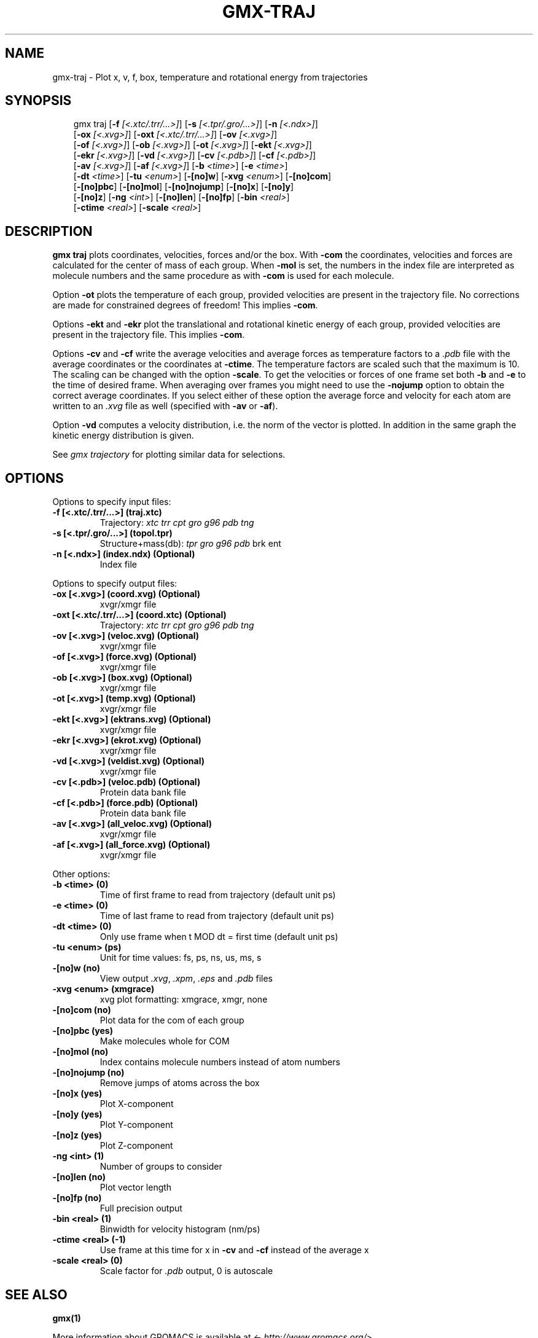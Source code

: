 .\" Man page generated from reStructuredText.
.
.
.nr rst2man-indent-level 0
.
.de1 rstReportMargin
\\$1 \\n[an-margin]
level \\n[rst2man-indent-level]
level margin: \\n[rst2man-indent\\n[rst2man-indent-level]]
-
\\n[rst2man-indent0]
\\n[rst2man-indent1]
\\n[rst2man-indent2]
..
.de1 INDENT
.\" .rstReportMargin pre:
. RS \\$1
. nr rst2man-indent\\n[rst2man-indent-level] \\n[an-margin]
. nr rst2man-indent-level +1
.\" .rstReportMargin post:
..
.de UNINDENT
. RE
.\" indent \\n[an-margin]
.\" old: \\n[rst2man-indent\\n[rst2man-indent-level]]
.nr rst2man-indent-level -1
.\" new: \\n[rst2man-indent\\n[rst2man-indent-level]]
.in \\n[rst2man-indent\\n[rst2man-indent-level]]u
..
.TH "GMX-TRAJ" "1" "Feb 10, 2025" "2025.0" "GROMACS"
.SH NAME
gmx-traj \- Plot x, v, f, box, temperature and rotational energy from trajectories
.SH SYNOPSIS
.INDENT 0.0
.INDENT 3.5
.sp
.EX
gmx traj [\fB\-f\fP \fI[<.xtc/.trr/...>]\fP] [\fB\-s\fP \fI[<.tpr/.gro/...>]\fP] [\fB\-n\fP \fI[<.ndx>]\fP]
         [\fB\-ox\fP \fI[<.xvg>]\fP] [\fB\-oxt\fP \fI[<.xtc/.trr/...>]\fP] [\fB\-ov\fP \fI[<.xvg>]\fP]
         [\fB\-of\fP \fI[<.xvg>]\fP] [\fB\-ob\fP \fI[<.xvg>]\fP] [\fB\-ot\fP \fI[<.xvg>]\fP] [\fB\-ekt\fP \fI[<.xvg>]\fP]
         [\fB\-ekr\fP \fI[<.xvg>]\fP] [\fB\-vd\fP \fI[<.xvg>]\fP] [\fB\-cv\fP \fI[<.pdb>]\fP] [\fB\-cf\fP \fI[<.pdb>]\fP]
         [\fB\-av\fP \fI[<.xvg>]\fP] [\fB\-af\fP \fI[<.xvg>]\fP] [\fB\-b\fP \fI<time>\fP] [\fB\-e\fP \fI<time>\fP]
         [\fB\-dt\fP \fI<time>\fP] [\fB\-tu\fP \fI<enum>\fP] [\fB\-[no]w\fP] [\fB\-xvg\fP \fI<enum>\fP] [\fB\-[no]com\fP]
         [\fB\-[no]pbc\fP] [\fB\-[no]mol\fP] [\fB\-[no]nojump\fP] [\fB\-[no]x\fP] [\fB\-[no]y\fP]
         [\fB\-[no]z\fP] [\fB\-ng\fP \fI<int>\fP] [\fB\-[no]len\fP] [\fB\-[no]fp\fP] [\fB\-bin\fP \fI<real>\fP]
         [\fB\-ctime\fP \fI<real>\fP] [\fB\-scale\fP \fI<real>\fP]
.EE
.UNINDENT
.UNINDENT
.SH DESCRIPTION
.sp
\fBgmx traj\fP plots coordinates, velocities, forces and/or the box.
With \fB\-com\fP the coordinates, velocities and forces are
calculated for the center of mass of each group.
When \fB\-mol\fP is set, the numbers in the index file are
interpreted as molecule numbers and the same procedure as with
\fB\-com\fP is used for each molecule.
.sp
Option \fB\-ot\fP plots the temperature of each group,
provided velocities are present in the trajectory file.
No corrections are made for constrained degrees of freedom!
This implies \fB\-com\fP\&.
.sp
Options \fB\-ekt\fP and \fB\-ekr\fP plot the translational and
rotational kinetic energy of each group,
provided velocities are present in the trajectory file.
This implies \fB\-com\fP\&.
.sp
Options \fB\-cv\fP and \fB\-cf\fP write the average velocities
and average forces as temperature factors to a \fI\%\&.pdb\fP file with
the average coordinates or the coordinates at \fB\-ctime\fP\&.
The temperature factors are scaled such that the maximum is 10.
The scaling can be changed with the option \fB\-scale\fP\&.
To get the velocities or forces of one
frame set both \fB\-b\fP and \fB\-e\fP to the time of
desired frame. When averaging over frames you might need to use
the \fB\-nojump\fP option to obtain the correct average coordinates.
If you select either of these option the average force and velocity
for each atom are written to an \fI\%\&.xvg\fP file as well
(specified with \fB\-av\fP or \fB\-af\fP).
.sp
Option \fB\-vd\fP computes a velocity distribution, i.e. the
norm of the vector is plotted. In addition in the same graph
the kinetic energy distribution is given.
.sp
See \fI\%gmx trajectory\fP for plotting similar data for selections.
.SH OPTIONS
.sp
Options to specify input files:
.INDENT 0.0
.TP
.B \fB\-f\fP [<.xtc/.trr/...>] (traj.xtc)
Trajectory: \fI\%xtc\fP \fI\%trr\fP \fI\%cpt\fP \fI\%gro\fP \fI\%g96\fP \fI\%pdb\fP \fI\%tng\fP
.TP
.B \fB\-s\fP [<.tpr/.gro/...>] (topol.tpr)
Structure+mass(db): \fI\%tpr\fP \fI\%gro\fP \fI\%g96\fP \fI\%pdb\fP brk ent
.TP
.B \fB\-n\fP [<.ndx>] (index.ndx) (Optional)
Index file
.UNINDENT
.sp
Options to specify output files:
.INDENT 0.0
.TP
.B \fB\-ox\fP [<.xvg>] (coord.xvg) (Optional)
xvgr/xmgr file
.TP
.B \fB\-oxt\fP [<.xtc/.trr/...>] (coord.xtc) (Optional)
Trajectory: \fI\%xtc\fP \fI\%trr\fP \fI\%cpt\fP \fI\%gro\fP \fI\%g96\fP \fI\%pdb\fP \fI\%tng\fP
.TP
.B \fB\-ov\fP [<.xvg>] (veloc.xvg) (Optional)
xvgr/xmgr file
.TP
.B \fB\-of\fP [<.xvg>] (force.xvg) (Optional)
xvgr/xmgr file
.TP
.B \fB\-ob\fP [<.xvg>] (box.xvg) (Optional)
xvgr/xmgr file
.TP
.B \fB\-ot\fP [<.xvg>] (temp.xvg) (Optional)
xvgr/xmgr file
.TP
.B \fB\-ekt\fP [<.xvg>] (ektrans.xvg) (Optional)
xvgr/xmgr file
.TP
.B \fB\-ekr\fP [<.xvg>] (ekrot.xvg) (Optional)
xvgr/xmgr file
.TP
.B \fB\-vd\fP [<.xvg>] (veldist.xvg) (Optional)
xvgr/xmgr file
.TP
.B \fB\-cv\fP [<.pdb>] (veloc.pdb) (Optional)
Protein data bank file
.TP
.B \fB\-cf\fP [<.pdb>] (force.pdb) (Optional)
Protein data bank file
.TP
.B \fB\-av\fP [<.xvg>] (all_veloc.xvg) (Optional)
xvgr/xmgr file
.TP
.B \fB\-af\fP [<.xvg>] (all_force.xvg) (Optional)
xvgr/xmgr file
.UNINDENT
.sp
Other options:
.INDENT 0.0
.TP
.B \fB\-b\fP <time> (0)
Time of first frame to read from trajectory (default unit ps)
.TP
.B \fB\-e\fP <time> (0)
Time of last frame to read from trajectory (default unit ps)
.TP
.B \fB\-dt\fP <time> (0)
Only use frame when t MOD dt = first time (default unit ps)
.TP
.B \fB\-tu\fP <enum> (ps)
Unit for time values: fs, ps, ns, us, ms, s
.TP
.B \fB\-[no]w\fP  (no)
View output \fI\%\&.xvg\fP, \fI\%\&.xpm\fP, \fI\%\&.eps\fP and \fI\%\&.pdb\fP files
.TP
.B \fB\-xvg\fP <enum> (xmgrace)
xvg plot formatting: xmgrace, xmgr, none
.TP
.B \fB\-[no]com\fP  (no)
Plot data for the com of each group
.TP
.B \fB\-[no]pbc\fP  (yes)
Make molecules whole for COM
.TP
.B \fB\-[no]mol\fP  (no)
Index contains molecule numbers instead of atom numbers
.TP
.B \fB\-[no]nojump\fP  (no)
Remove jumps of atoms across the box
.TP
.B \fB\-[no]x\fP  (yes)
Plot X\-component
.TP
.B \fB\-[no]y\fP  (yes)
Plot Y\-component
.TP
.B \fB\-[no]z\fP  (yes)
Plot Z\-component
.TP
.B \fB\-ng\fP <int> (1)
Number of groups to consider
.TP
.B \fB\-[no]len\fP  (no)
Plot vector length
.TP
.B \fB\-[no]fp\fP  (no)
Full precision output
.TP
.B \fB\-bin\fP <real> (1)
Binwidth for velocity histogram (nm/ps)
.TP
.B \fB\-ctime\fP <real> (\-1)
Use frame at this time for x in \fB\-cv\fP and \fB\-cf\fP instead of the average x
.TP
.B \fB\-scale\fP <real> (0)
Scale factor for \fI\%\&.pdb\fP output, 0 is autoscale
.UNINDENT
.SH SEE ALSO
.sp
\fBgmx(1)\fP
.sp
More information about GROMACS is available at <\X'tty: link http://www.gromacs.org/'\fI\%http://www.gromacs.org/\fP\X'tty: link'>.
.SH COPYRIGHT
2025, GROMACS development team
.\" Generated by docutils manpage writer.
.
